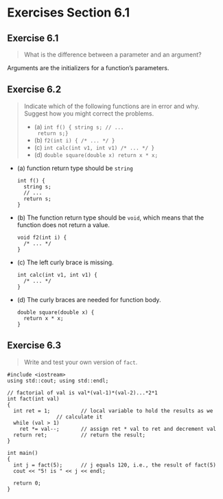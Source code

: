 * Exercises Section 6.1
** Exercise 6.1
   #+BEGIN_QUOTE
   What is the difference between a parameter and an argument?
   #+END_QUOTE

   Arguments are the initializers for a function’s parameters.

** Exercise 6.2
   #+BEGIN_QUOTE
   Indicate which of the following functions are in error and why. Suggest how
   you might correct the problems.
   + (a) ~int f() { string s; // ...
     return s;}~
   + (b) ~f2(int i) { /* ... */ }~
   + (c) ~int calc(int v1, int v1) /* ... */ }~
   + (d) ~double square(double x) return x * x;~
   #+END_QUOTE

   + (a) function return type should be ~string~
     #+BEGIN_SRC C++
int f() {
  string s;
  // ...
  return s;
}     
     #+END_SRC

   + (b) The function return type should be ~void~, which means that the function
     does not return a value.
     #+BEGIN_SRC C++
void f2(int i) {
  /* ... */
}     
     #+END_SRC

   + (c) The left curly brace is missing.
     #+BEGIN_SRC C++
int calc(int v1, int v1) {
  /* ... */ 
}     
     #+END_SRC

   + (d) The curly braces are needed for function body.
     #+BEGIN_SRC C++
double square(double x) {
  return x * x;
}     
     #+END_SRC

** Exercise 6.3
   #+BEGIN_QUOTE
   Write and test your own version of ~fact~.
   #+END_QUOTE

   #+BEGIN_SRC C++
#include <iostream>
using std::cout; using std::endl;

// factorial of val is val*(val-1)*(val-2)...*2*1
int fact(int val)
{
  int ret = 1;			// local variable to hold the results as we
				// calculate it
  while (val > 1)
    ret *= val--;		// assign ret * val to ret and decrement val
  return ret;			// return the result;
}

int main()
{
  int j = fact(5);		// j equals 120, i.e., the result of fact(5)
  cout << "5! is " << j << endl;

  return 0;
}   
   #+END_SRC
